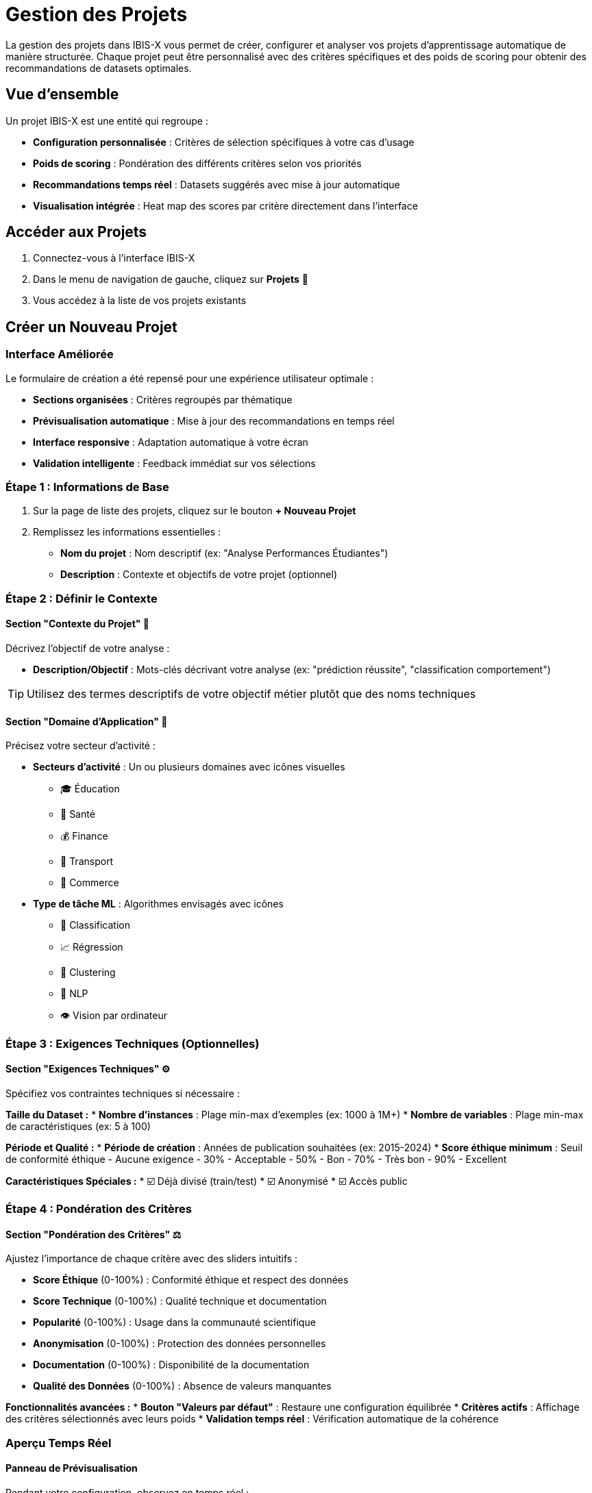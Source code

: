 = Gestion des Projets

La gestion des projets dans IBIS-X vous permet de créer, configurer et analyser vos projets d'apprentissage automatique de manière structurée. Chaque projet peut être personnalisé avec des critères spécifiques et des poids de scoring pour obtenir des recommandations de datasets optimales.

== Vue d'ensemble

Un projet IBIS-X est une entité qui regroupe :

* **Configuration personnalisée** : Critères de sélection spécifiques à votre cas d'usage
* **Poids de scoring** : Pondération des différents critères selon vos priorités  
* **Recommandations temps réel** : Datasets suggérés avec mise à jour automatique
* **Visualisation intégrée** : Heat map des scores par critère directement dans l'interface

== Accéder aux Projets

. Connectez-vous à l'interface IBIS-X
. Dans le menu de navigation de gauche, cliquez sur *Projets* 📁
. Vous accédez à la liste de vos projets existants

== Créer un Nouveau Projet

=== Interface Améliorée

Le formulaire de création a été repensé pour une expérience utilisateur optimale :

* **Sections organisées** : Critères regroupés par thématique
* **Prévisualisation automatique** : Mise à jour des recommandations en temps réel
* **Interface responsive** : Adaptation automatique à votre écran
* **Validation intelligente** : Feedback immédiat sur vos sélections

=== Étape 1 : Informations de Base

. Sur la page de liste des projets, cliquez sur le bouton *+ Nouveau Projet*
. Remplissez les informations essentielles :
   * **Nom du projet** : Nom descriptif (ex: "Analyse Performances Étudiantes")
   * **Description** : Contexte et objectifs de votre projet (optionnel)

=== Étape 2 : Définir le Contexte

==== Section "Contexte du Projet" 🎯

Décrivez l'objectif de votre analyse :

* **Description/Objectif** : Mots-clés décrivant votre analyse (ex: "prédiction réussite", "classification comportement")

TIP: Utilisez des termes descriptifs de votre objectif métier plutôt que des noms techniques

==== Section "Domaine d'Application" 🏢

Précisez votre secteur d'activité :

* **Secteurs d'activité** : Un ou plusieurs domaines avec icônes visuelles
  - 🎓 Éducation
  - 🏥 Santé  
  - 💰 Finance
  - 🚗 Transport
  - 🛒 Commerce

* **Type de tâche ML** : Algorithmes envisagés avec icônes
  - 🎯 Classification
  - 📈 Régression
  - 🔄 Clustering
  - 💬 NLP
  - 👁️ Vision par ordinateur

=== Étape 3 : Exigences Techniques (Optionnelles)

==== Section "Exigences Techniques" ⚙️

Spécifiez vos contraintes techniques si nécessaire :

**Taille du Dataset :**
* **Nombre d'instances** : Plage min-max d'exemples (ex: 1000 à 1M+)
* **Nombre de variables** : Plage min-max de caractéristiques (ex: 5 à 100)

**Période et Qualité :**
* **Période de création** : Années de publication souhaitées (ex: 2015-2024)
* **Score éthique minimum** : Seuil de conformité éthique
  - Aucune exigence
  - 30% - Acceptable
  - 50% - Bon  
  - 70% - Très bon
  - 90% - Excellent

**Caractéristiques Spéciales :**
* ☑️ Déjà divisé (train/test)
* ☑️ Anonymisé
* ☑️ Accès public

=== Étape 4 : Pondération des Critères

==== Section "Pondération des Critères" ⚖️

Ajustez l'importance de chaque critère avec des sliders intuitifs :

* **Score Éthique** (0-100%) : Conformité éthique et respect des données
* **Score Technique** (0-100%) : Qualité technique et documentation  
* **Popularité** (0-100%) : Usage dans la communauté scientifique
* **Anonymisation** (0-100%) : Protection des données personnelles
* **Documentation** (0-100%) : Disponibilité de la documentation
* **Qualité des Données** (0-100%) : Absence de valeurs manquantes

**Fonctionnalités avancées :**
* **Bouton "Valeurs par défaut"** : Restaure une configuration équilibrée
* **Critères actifs** : Affichage des critères sélectionnés avec leurs poids
* **Validation temps réel** : Vérification automatique de la cohérence

=== Aperçu Temps Réel

==== Panneau de Prévisualisation

Pendant votre configuration, observez en temps réel :

**Compteur Dynamique :**
* Nombre de datasets trouvés avec vos critères
* Mise à jour automatique à chaque modification

**Top 3 Recommandations :**
* Affichage des 3 meilleurs datasets
* Informations essentielles : nom, objectif, taille
* Score de compatibilité visuel avec codes couleur

**Feedback Visuel :**
* 🔍 Calcul des recommandations (spinner)
* ❌ Aucun dataset trouvé (guidance pour ajuster)
* ✅ Résultats trouvés (aperçu des recommendations)

IMPORTANT: L'aperçu se met à jour automatiquement avec un délai de 800ms pour éviter trop d'appels serveur.

=== Heat Map Intégrée

==== Visualisation Avancée

Une heat map apparaît automatiquement sous le formulaire quand des résultats sont disponibles :

**Caractéristiques :**
* **Légende colorée** : Du rouge (faible) au bleu (excellent)
* **Datasets en lignes** : Noms et métadonnées essentielles
* **Critères en colonnes** : Avec poids associés affichés
* **Cellules interactives** : Hover pour détails, scores exacts
* **Score total** : Colonne finale avec couleur correspondante

**Interactivité :**
* **Tooltips** : Informations détaillées au survol
* **Zoom au survol** : Effet visuel sur les cellules
* **Responsive** : Adapté aux écrans mobiles et tablettes

=== Étape 5 : Sauvegarde

. Vérifiez la configuration dans l'aperçu
. Consultez la heat map pour valider la pertinence
. Cliquez sur *Créer le Projet*
. Redirection automatique vers la vue détaillée du projet

== Modifications et Mises à Jour

=== Edition Simplifiée

L'interface d'édition conserve toutes les fonctionnalités :

* **Formulaire pré-rempli** : Valeurs existantes chargées automatiquement
* **Aperçu mis à jour** : Changements visibles en temps réel
* **Sauvegarde intelligente** : Seules les modifications sont sauvegardées

=== Optimisations Performance

**Debouncing Automatique :**
* Évite les appels API excessifs
* Interface fluide sans "tremblements"
* Mise à jour optimisée des recommandations

**Gestion des États :**
* Indicateurs de chargement appropriés
* Gestion d'erreurs avec messages clairs
* Validation côté client et serveur

== Bonnes Pratiques Mises à Jour

=== Configuration des Critères

**Approche Progressive :**
. Commencez par le contexte et le domaine (essentiels)
. Ajoutez les exigences techniques si nécessaires
. Ajustez les poids selon l'aperçu obtenu

**Optimisation des Résultats :**
* **Observez l'aperçu** : Ajustez si trop ou pas assez de résultats
* **Utilisez la heat map** : Identifiez les patterns de scoring
* **Testez différents poids** : Voyez l'impact sur les recommandations

=== Analyse Visuelle

**Lecture de la Heat Map :**
* **Colonnes uniformes** : Tous les datasets se valent sur ce critère
* **Lignes contrastées** : Dataset avec des forces/faiblesses marquées
* **Patterns diagonaux** : Corrélation entre critères

**Prise de Décision :**
* **Score total élevé** ≠ toujours meilleur choix
* **Analysez par critère** : Vérifiez la cohérence avec vos priorités
* **Considérez le contexte** : Métadonnées au-delà des scores

== Dépannage Amélioré

=== Problèmes d'Interface

**Aperçu qui ne se charge pas :**
* Vérifiez votre connexion internet
* Attendez la fin du delai de debouncing (800ms)
* Rafraîchissez la page si l'erreur persiste

**Heat map vide :**
* Assurez-vous d'avoir des poids définis (> 0%)
* Vérifiez qu'il y a des datasets dans l'aperçu
* Les datasets sans données peuvent ne pas apparaître

=== Optimisation des Résultats

**Trop de résultats :**
* Ajoutez des critères techniques plus restrictifs
* Augmentez le score éthique minimum
* Spécifiez une plage d'années plus restreinte

**Pas assez de résultats :**
* Élargissez les plages numériques (instances, features)
* Réduisez le score éthique minimum
* Supprimez des critères optionnels (cases à cocher)

Pour plus d'assistance technique, consultez le xref:dev-guide/index.adoc[Guide Développeur] ou contactez le support. 
